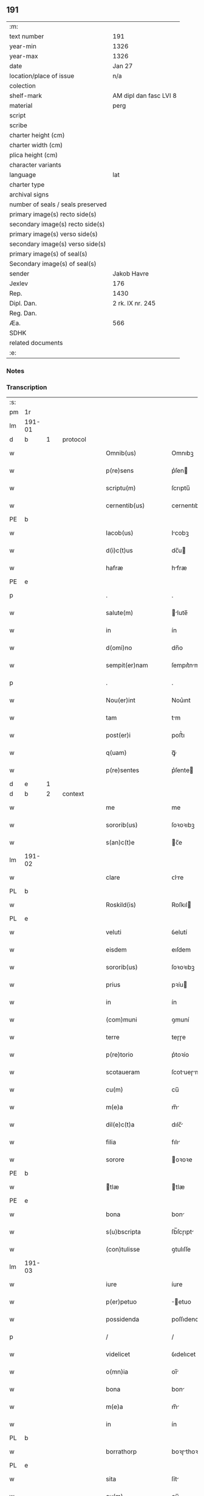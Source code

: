 ** 191

| :m:                               |                        |
| text number                       | 191                    |
| year-min                          | 1326                   |
| year-max                          | 1326                   |
| date                              | Jan 27                 |
| location/place of issue           | n/a                    |
| colection                         |                        |
| shelf-mark                        | AM dipl dan fasc LVI 8 |
| material                          | perg                   |
| script                            |                        |
| scribe                            |                        |
| charter height (cm)               |                        |
| charter width (cm)                |                        |
| plica height (cm)                 |                        |
| character variants                |                        |
| language                          | lat                    |
| charter type                      |                        |
| archival signs                    |                        |
| number of seals / seals preserved |                        |
| primary image(s) recto side(s)    |                        |
| secondary image(s) recto side(s)  |                        |
| primary image(s) verso side(s)    |                        |
| secondary image(s) verso side(s)  |                        |
| primary image(s) of seal(s)       |                        |
| Secondary image(s) of seal(s)     |                        |
| sender                            | Jakob Havre            |
| Jexlev                            | 176                    |
| Rep.                              | 1430                   |
| Dipl. Dan.                        | 2 rk. IX nr. 245       |
| Reg. Dan.                         |                        |
| Æa.                               | 566                    |
| SDHK                              |                        |
| related documents                 |                        |
| :e:                               |                        |

*** Notes


*** Transcription
| :s: |        |   |   |   |   |                   |               |   |   |   |   |     |   |   |   |        |          |          |  |    |    |    |    |
| pm  | 1r     |   |   |   |   |                   |               |   |   |   |   |     |   |   |   |        |          |          |  |    |    |    |    |
| lm  | 191-01 |   |   |   |   |                   |               |   |   |   |   |     |   |   |   |        |          |          |  |    |    |    |    |
| d  | b      | 1  |   | protocol  |   |                   |               |   |   |   |   |     |   |   |   |        |          |          |  |    |    |    |    |
| w   |        |   |   |   |   | Omnib(us)         | Omnıbꝫ        |   |   |   |   | lat |   |   |   | 191-01 | 1:protocol |          |  |    |    |    |    |
| w   |        |   |   |   |   | p(re)sens         | p͛ſen         |   |   |   |   | lat |   |   |   | 191-01 | 1:protocol |          |  |    |    |    |    |
| w   |        |   |   |   |   | scriptu(m)        | ſcrıptu̅       |   |   |   |   | lat |   |   |   | 191-01 | 1:protocol |          |  |    |    |    |    |
| w   |        |   |   |   |   | cernentib(us)     | cernentıbꝫ    |   |   |   |   | lat |   |   |   | 191-01 | 1:protocol |          |  |    |    |    |    |
| PE  | b      |   |   |   |   |                   |               |   |   |   |   |     |   |   |   |        |          |          |  |    |    |    |    |
| w   |        |   |   |   |   | Iacob(us)         | Icobꝫ        |   |   |   |   | lat |   |   |   | 191-01 | 1:protocol |          |  |2668|    |    |    |
| w   |        |   |   |   |   | d(i)c(t)us        | dc̅u          |   |   |   |   | lat |   |   |   | 191-01 | 1:protocol |          |  |2668|    |    |    |
| w   |        |   |   |   |   | hafræ             | hfræ         |   |   |   |   | dan |   |   |   | 191-01 | 1:protocol |          |  |2668|    |    |    |
| PE  | e      |   |   |   |   |                   |               |   |   |   |   |     |   |   |   |        |          |          |  |    |    |    |    |
| p   |        |   |   |   |   | .                 | .             |   |   |   |   | lat |   |   |   | 191-01 | 1:protocol |          |  |    |    |    |    |
| w   |        |   |   |   |   | salute(m)         | lute̅        |   |   |   |   | lat |   |   |   | 191-01 | 1:protocol |          |  |    |    |    |    |
| w   |        |   |   |   |   | in                | ín            |   |   |   |   | lat |   |   |   | 191-01 | 1:protocol |          |  |    |    |    |    |
| w   |        |   |   |   |   | d(omi)no          | dn̅o           |   |   |   |   | lat |   |   |   | 191-01 | 1:protocol |          |  |    |    |    |    |
| w   |        |   |   |   |   | sempit(er)nam     | ſempıt͛nm     |   |   |   |   | lat |   |   |   | 191-01 | 1:protocol |          |  |    |    |    |    |
| p   |        |   |   |   |   | .                 | .             |   |   |   |   | lat |   |   |   | 191-01 | 1:protocol |          |  |    |    |    |    |
| w   |        |   |   |   |   | Nou(er)int        | Nou͛ınt        |   |   |   |   | lat |   |   |   | 191-01 | 1:protocol |          |  |    |    |    |    |
| w   |        |   |   |   |   | tam               | tm           |   |   |   |   | lat |   |   |   | 191-01 | 1:protocol |          |  |    |    |    |    |
| w   |        |   |   |   |   | post(er)i         | poﬅ͛ı          |   |   |   |   | lat |   |   |   | 191-01 | 1:protocol |          |  |    |    |    |    |
| w   |        |   |   |   |   | q(uam)            | ꝙᷓ             |   |   |   |   | lat |   |   |   | 191-01 | 1:protocol |          |  |    |    |    |    |
| w   |        |   |   |   |   | p(re)sentes       | p͛ſente       |   |   |   |   | lat |   |   |   | 191-01 | 1:protocol |          |  |    |    |    |    |
| d  | e      | 1  |   |   |   |                   |               |   |   |   |   |     |   |   |   |        |          |          |  |    |    |    |    |
| d  | b      | 2  |   | context  |   |                   |               |   |   |   |   |     |   |   |   |        |          |          |  |    |    |    |    |
| w   |        |   |   |   |   | me                | me            |   |   |   |   | lat |   |   |   | 191-01 | 2:context |          |  |    |    |    |    |
| w   |        |   |   |   |   | sororib(us)       | ſoꝛoꝛıbꝫ      |   |   |   |   | lat |   |   |   | 191-01 | 2:context |          |  |    |    |    |    |
| w   |        |   |   |   |   | s(an)c(t)e        | c̅e           |   |   |   |   | lat |   |   |   | 191-01 | 2:context |          |  |    |    |    |    |
| lm  | 191-02 |   |   |   |   |                   |               |   |   |   |   |     |   |   |   |        |          |          |  |    |    |    |    |
| w   |        |   |   |   |   | clare             | ᴄlre         |   |   |   |   | lat |   |   |   | 191-02 | 2:context |          |  |    |    |    |    |
| PL  | b      |   |   |   |   |                   |               |   |   |   |   |     |   |   |   |        |          |          |  |    |    |    |    |
| w   |        |   |   |   |   | Roskild(is)       | Roſkıl       |   |   |   |   | lat |   |   |   | 191-02 | 2:context |          |  |    |    |2491|    |
| PL  | e      |   |   |   |   |                   |               |   |   |   |   |     |   |   |   |        |          |          |  |    |    |    |    |
| w   |        |   |   |   |   | veluti            | ỽelutí        |   |   |   |   | lat |   |   |   | 191-02 | 2:context |          |  |    |    |    |    |
| w   |        |   |   |   |   | eisdem            | eıſdem        |   |   |   |   | lat |   |   |   | 191-02 | 2:context |          |  |    |    |    |    |
| w   |        |   |   |   |   | sororib(us)       | ſoꝛoꝛıbꝫ      |   |   |   |   | lat |   |   |   | 191-02 | 2:context |          |  |    |    |    |    |
| w   |        |   |   |   |   | prius             | pꝛíu         |   |   |   |   | lat |   |   |   | 191-02 | 2:context |          |  |    |    |    |    |
| w   |        |   |   |   |   | in                | ín            |   |   |   |   | lat |   |   |   | 191-02 | 2:context |          |  |    |    |    |    |
| w   |        |   |   |   |   | (com)muni         | ꝯmuní         |   |   |   |   | lat |   |   |   | 191-02 | 2:context |          |  |    |    |    |    |
| w   |        |   |   |   |   | terre             | teɼɼe         |   |   |   |   | lat |   |   |   | 191-02 | 2:context |          |  |    |    |    |    |
| w   |        |   |   |   |   | p(re)torio        | p͛toꝛío        |   |   |   |   | lat |   |   |   | 191-02 | 2:context |          |  |    |    |    |    |
| w   |        |   |   |   |   | scotaueram        | ſcotueɼm    |   |   |   |   | lat |   |   |   | 191-02 | 2:context |          |  |    |    |    |    |
| w   |        |   |   |   |   | cu(m)             | cu̅            |   |   |   |   | lat |   |   |   | 191-02 | 2:context |          |  |    |    |    |    |
| w   |        |   |   |   |   | m(e)a             | m̅            |   |   |   |   | lat |   |   |   | 191-02 | 2:context |          |  |    |    |    |    |
| w   |        |   |   |   |   | dil(e)c(t)a       | dılc̅         |   |   |   |   | lat |   |   |   | 191-02 | 2:context |          |  |    |    |    |    |
| w   |        |   |   |   |   | filia             | fılı         |   |   |   |   | lat |   |   |   | 191-02 | 2:context |          |  |    |    |    |    |
| w   |        |   |   |   |   | sorore            | oꝛoꝛe        |   |   |   |   | lat |   |   |   | 191-02 | 2:context |          |  |    |    |    |    |
| PE  | b      |   |   |   |   |                   |               |   |   |   |   |     |   |   |   |        |          |          |  |    |    |    |    |
| w   |        |   |   |   |   | tlæ              | tlæ          |   |   |   |   | lat |   |   |   | 191-02 | 2:context |          |  |2669|    |    |    |
| PE  | e      |   |   |   |   |                   |               |   |   |   |   |     |   |   |   |        |          |          |  |    |    |    |    |
| w   |        |   |   |   |   | bona              | bon          |   |   |   |   | lat |   |   |   | 191-02 | 2:context |          |  |    |    |    |    |
| w   |        |   |   |   |   | s(u)bscripta      | ſb̅ſcɼıpt     |   |   |   |   | lat |   |   |   | 191-02 | 2:context |          |  |    |    |    |    |
| w   |        |   |   |   |   | (con)tulisse      | ꝯtulıſſe      |   |   |   |   | lat |   |   |   | 191-02 | 2:context |          |  |    |    |    |    |
| lm  | 191-03 |   |   |   |   |                   |               |   |   |   |   |     |   |   |   |        |          |          |  |    |    |    |    |
| w   |        |   |   |   |   | iure              | íure          |   |   |   |   | lat |   |   |   | 191-03 | 2:context |          |  |    |    |    |    |
| w   |        |   |   |   |   | p(er)petuo        | ̲etuo         |   |   |   |   | lat |   |   |   | 191-03 | 2:context |          |  |    |    |    |    |
| w   |        |   |   |   |   | possidenda        | poſſıdend    |   |   |   |   | lat |   |   |   | 191-03 | 2:context |          |  |    |    |    |    |
| p   |        |   |   |   |   | /                 | /             |   |   |   |   | lat |   |   |   | 191-03 | 2:context |          |  |    |    |    |    |
| w   |        |   |   |   |   | videlicet         | ỽıdelıcet     |   |   |   |   | lat |   |   |   | 191-03 | 2:context |          |  |    |    |    |    |
| w   |        |   |   |   |   | o(mn)ia           | oı̅           |   |   |   |   | lat |   |   |   | 191-03 | 2:context |          |  |    |    |    |    |
| w   |        |   |   |   |   | bona              | bon          |   |   |   |   | lat |   |   |   | 191-03 | 2:context |          |  |    |    |    |    |
| w   |        |   |   |   |   | m(e)a             | m̅            |   |   |   |   | lat |   |   |   | 191-03 | 2:context |          |  |    |    |    |    |
| w   |        |   |   |   |   | in                | ín            |   |   |   |   | lat |   |   |   | 191-03 | 2:context |          |  |    |    |    |    |
| PL  | b      |   |   |   |   |                   |               |   |   |   |   |     |   |   |   |        |          |          |  |    |    |    |    |
| w   |        |   |   |   |   | borrathorp        | boꝛɼthoꝛp    |   |   |   |   | dan |   |   |   | 191-03 | 2:context |          |  |    |    |2490|    |
| PL  | e      |   |   |   |   |                   |               |   |   |   |   |     |   |   |   |        |          |          |  |    |    |    |    |
| w   |        |   |   |   |   | sita              | ſít          |   |   |   |   | lat |   |   |   | 191-03 | 2:context |          |  |    |    |    |    |
| w   |        |   |   |   |   | cu(m)             | cu̅            |   |   |   |   | lat |   |   |   | 191-03 | 2:context |          |  |    |    |    |    |
| w   |        |   |   |   |   | suis              | ſuı          |   |   |   |   | lat |   |   |   | 191-03 | 2:context |          |  |    |    |    |    |
| w   |        |   |   |   |   | p(er)tine(n)tiis  | p̲tíne̅tíí     |   |   |   |   | lat |   |   |   | 191-03 | 2:context |          |  |    |    |    |    |
| w   |        |   |   |   |   | in                | ín            |   |   |   |   | lat |   |   |   | 191-03 | 2:context |          |  |    |    |    |    |
| w   |        |   |   |   |   | myerlshæ(re)t     | yerlhæ͛t     |   |   |   |   | dan |   |   |   | 191-03 | 2:context |          |  |    |    |    |    |
| p   |        |   |   |   |   | /                 | /             |   |   |   |   | lat |   |   |   | 191-03 | 2:context |          |  |    |    |    |    |
| w   |        |   |   |   |   | tredecim          | tɼedecí      |   |   |   |   | lat |   |   |   | 191-03 | 2:context |          |  |    |    |    |    |
| w   |        |   |   |   |   | s(cilicet)        | ..           |   |   |   |   | lat |   |   |   | 191-03 | 2:context |          |  |    |    |    |    |
| w   |        |   |   |   |   | solidor(um)       | ſolıdoꝝ       |   |   |   |   | lat |   |   |   | 191-03 | 2:context |          |  |    |    |    |    |
| w   |        |   |   |   |   | i(n)              | ı̅             |   |   |   |   | lat |   |   |   | 191-03 | 2:context |          |  |    |    |    |    |
| w   |        |   |   |   |   | censu             | cenſu         |   |   |   |   | lat |   |   |   | 191-03 | 2:context |          |  |    |    |    |    |
| p   |        |   |   |   |   | .                 | .             |   |   |   |   | lat |   |   |   | 191-03 | 2:context |          |  |    |    |    |    |
| w   |        |   |   |   |   | Item              | Ite          |   |   |   |   | lat |   |   |   | 191-03 | 2:context |          |  |    |    |    |    |
| w   |        |   |   |   |   | i(n)              | ı̅             |   |   |   |   | lat |   |   |   | 191-03 | 2:context |          |  |    |    |    |    |
| lm  | 191-04 |   |   |   |   |                   |               |   |   |   |   |     |   |   |   |        |          |          |  |    |    |    |    |
| w   |        |   |   |   |   | byæuærscoghæ(re)t | byæuærſcoghæ͛t |   |   |   |   | dan |   |   |   | 191-04 | 2:context |          |  |    |    |    |    |
| w   |        |   |   |   |   | curiam            | cuɼím        |   |   |   |   | lat |   |   |   | 191-04 | 2:context |          |  |    |    |    |    |
| w   |        |   |   |   |   | m(e)am            | m̅m           |   |   |   |   | lat |   |   |   | 191-04 | 2:context |          |  |    |    |    |    |
| w   |        |   |   |   |   | in                | ín            |   |   |   |   | lat |   |   |   | 191-04 | 2:context |          |  |    |    |    |    |
| PL  | b      |   |   |   |   |                   |               |   |   |   |   |     |   |   |   |        |          |          |  |    |    |    |    |
| w   |        |   |   |   |   | gøterlef          | gøteɼlef      |   |   |   |   | dan |   |   |   | 191-04 | 2:context |          |  |    |    |2489|    |
| PL  | e      |   |   |   |   |                   |               |   |   |   |   |     |   |   |   |        |          |          |  |    |    |    |    |
| w   |        |   |   |   |   | cu(m)             | cu̅            |   |   |   |   | lat |   |   |   | 191-04 | 2:context |          |  |    |    |    |    |
| w   |        |   |   |   |   | o(mn)ib(us)       | o̅ıbꝫ          |   |   |   |   | lat |   |   |   | 191-04 | 2:context |          |  |    |    |    |    |
| w   |        |   |   |   |   | suis              | ſuí          |   |   |   |   | lat |   |   |   | 191-04 | 2:context |          |  |    |    |    |    |
| w   |        |   |   |   |   | p(er)tinenciis    | p̲tínencíí    |   |   |   |   | lat |   |   |   | 191-04 | 2:context |          |  |    |    |    |    |
| w   |        |   |   |   |   | ad                | d            |   |   |   |   | lat |   |   |   | 191-04 | 2:context |          |  |    |    |    |    |
| w   |        |   |   |   |   | orie(n)te(m)      | oꝛıe̅te̅        |   |   |   |   | lat |   |   |   | 191-04 | 2:context |          |  |    |    |    |    |
| w   |        |   |   |   |   | platee            | platee        |   |   |   |   | lat |   |   |   | 191-04 | 2:context |          |  |    |    |    |    |
| w   |        |   |   |   |   | sitam             | ſítam         |   |   |   |   | lat |   |   |   | 191-04 | 2:context |          |  |    |    |    |    |
| p   |        |   |   |   |   | ./                | ./            |   |   |   |   | lat |   |   |   | 191-04 | 2:context |          |  |    |    |    |    |
| w   |        |   |   |   |   | dimidie           | dímídıe       |   |   |   |   | lat |   |   |   | 191-04 | 2:context |          |  |    |    |    |    |
| w   |        |   |   |   |   | marce             | mrce         |   |   |   |   | lat |   |   |   | 191-04 | 2:context |          |  |    |    |    |    |
| w   |        |   |   |   |   | in                | ín            |   |   |   |   | lat |   |   |   | 191-04 | 2:context |          |  |    |    |    |    |
| w   |        |   |   |   |   | censu             | cenſu         |   |   |   |   | lat |   |   |   | 191-04 | 2:context |          |  |    |    |    |    |
| p   |        |   |   |   |   | .                 | .             |   |   |   |   | lat |   |   |   | 191-04 | 2:context |          |  |    |    |    |    |
| w   |        |   |   |   |   | q(uam)            | ꝙ            |   |   |   |   | lat |   |   |   | 191-04 | 2:context |          |  |    |    |    |    |
| w   |        |   |   |   |   | curiam            | curı        |   |   |   |   | lat |   |   |   | 191-04 | 2:context |          |  |    |    |    |    |
| lm  | 191-05 |   |   |   |   |                   |               |   |   |   |   |     |   |   |   |        |          |          |  |    |    |    |    |
| w   |        |   |   |   |   | ante              | nte          |   |   |   |   | lat |   |   |   | 191-05 | 2:context |          |  |    |    |    |    |
| w   |        |   |   |   |   | festu(m)          | feﬅu̅          |   |   |   |   | lat |   |   |   | 191-05 | 2:context |          |  |    |    |    |    |
| w   |        |   |   |   |   | s(an)c(t)i        | c̅ı           |   |   |   |   | lat |   |   |   | 191-05 | 2:context |          |  |    |    |    |    |
| w   |        |   |   |   |   | Olaui             | Oluı         |   |   |   |   | lat |   |   |   | 191-05 | 2:context |          |  |    |    |    |    |
| w   |        |   |   |   |   | m(a)r(tir)is      | mr̅ı          |   |   |   |   | lat |   |   |   | 191-05 | 2:context |          |  |    |    |    |    |
| w   |        |   |   |   |   | me                | me            |   |   |   |   | lat |   |   |   | 191-05 | 2:context |          |  |    |    |    |    |
| w   |        |   |   |   |   | edificaturu(m)    | edıfícturu̅   |   |   |   |   | lat |   |   |   | 191-05 | 2:context |          |  |    |    |    |    |
| w   |        |   |   |   |   | obligo            | oblıgo        |   |   |   |   | lat |   |   |   | 191-05 | 2:context |          |  |    |    |    |    |
| w   |        |   |   |   |   | p(er)             | p̲             |   |   |   |   | lat |   |   |   | 191-05 | 2:context |          |  |    |    |    |    |
| w   |        |   |   |   |   | p(re)sentes       | p͛ſente       |   |   |   |   | lat |   |   |   | 191-05 | 2:context |          |  |    |    |    |    |
| p   |        |   |   |   |   | .                 | .             |   |   |   |   | lat |   |   |   | 191-05 | 2:context |          |  |    |    |    |    |
| d  | e      | 2  |   |   |   |                   |               |   |   |   |   |     |   |   |   |        |          |          |  |    |    |    |    |
| d  | b      | 3  |   | eschatocol  |   |                   |               |   |   |   |   |     |   |   |   |        |          |          |  |    |    |    |    |
| w   |        |   |   |   |   | In                | In            |   |   |   |   | lat |   |   |   | 191-05 | 3:eschatocol |          |  |    |    |    |    |
| w   |        |   |   |   |   | cui(us)           | cuıꝰ          |   |   |   |   | lat |   |   |   | 191-05 | 3:eschatocol |          |  |    |    |    |    |
| w   |        |   |   |   |   | rei               | ɼeí           |   |   |   |   | lat |   |   |   | 191-05 | 3:eschatocol |          |  |    |    |    |    |
| w   |        |   |   |   |   | testimo(nium)     | teﬅímoͫ        |   |   |   |   | lat |   |   |   | 191-05 | 3:eschatocol |          |  |    |    |    |    |
| w   |        |   |   |   |   | sigillu(m)        | ıgıllu̅       |   |   |   |   | lat |   |   |   | 191-05 | 3:eschatocol |          |  |    |    |    |    |
| w   |        |   |   |   |   | meu(m)            | meu̅           |   |   |   |   | lat |   |   |   | 191-05 | 3:eschatocol |          |  |    |    |    |    |
| w   |        |   |   |   |   | (et)              |              |   |   |   |   | lat |   |   |   | 191-05 | 3:eschatocol |          |  |    |    |    |    |
| w   |        |   |   |   |   | sigilla           | ıgıll       |   |   |   |   | lat |   |   |   | 191-05 | 3:eschatocol |          |  |    |    |    |    |
| w   |        |   |   |   |   | ven(er)ab(i)lium  | ỽena͛b̅lıu     |   |   |   |   | lat |   |   |   | 191-05 | 3:eschatocol |          |  |    |    |    |    |
| w   |        |   |   |   |   | uiror(um)         | uíroꝝ         |   |   |   |   | lat |   |   |   | 191-05 | 3:eschatocol |          |  |    |    |    |    |
| w   |        |   |   |   |   | d(omi)nor(um)     | dn̅oꝝ          |   |   |   |   | lat |   |   |   | 191-05 | 3:eschatocol |          |  |    |    |    |    |
| lm  | 191-06 |   |   |   |   |                   |               |   |   |   |   |     |   |   |   |        |          |          |  |    |    |    |    |
| w   |        |   |   |   |   | canonicor(um)     | cnonícoꝝ     |   |   |   |   | lat |   |   |   | 191-06 | 3:eschatocol |          |  |    |    |    |    |
| PL  | b      |   |   |   |   |                   |               |   |   |   |   |     |   |   |   |        |          |          |  |    |    |    |    |
| w   |        |   |   |   |   | roskilden(sium)   | ʀoſkılden͛     |   |   |   |   | lat |   |   |   | 191-06 | 3:eschatocol |          |  |    |    |2488|    |
| PL  | e      |   |   |   |   |                   |               |   |   |   |   |     |   |   |   |        |          |          |  |    |    |    |    |
| p   |        |   |   |   |   | .                 | .             |   |   |   |   | lat |   |   |   | 191-06 | 3:eschatocol |          |  |    |    |    |    |
| w   |        |   |   |   |   | videlicet         | ỽıdelícet     |   |   |   |   | lat |   |   |   | 191-06 | 3:eschatocol |          |  |    |    |    |    |
| PE  | b      |   |   |   |   |                   |               |   |   |   |   |     |   |   |   |        |          |          |  |    |    |    |    |
| w   |        |   |   |   |   | skyelm            | kyelm        |   |   |   |   | lat |   |   |   | 191-06 | 3:eschatocol |          |  |2671|    |    |    |
| PE  | e      |   |   |   |   |                   |               |   |   |   |   |     |   |   |   |        |          |          |  |    |    |    |    |
| w   |        |   |   |   |   | p(re)positi       | ͛oſítí        |   |   |   |   | lat |   |   |   | 191-06 | 3:eschatocol |          |  |    |    |    |    |
| w   |        |   |   |   |   | (et)              |              |   |   |   |   | lat |   |   |   | 191-06 | 3:eschatocol |          |  |    |    |    |    |
| PE  | b      |   |   |   |   |                   |               |   |   |   |   |     |   |   |   |        |          |          |  |    |    |    |    |
| w   |        |   |   |   |   | petri             | petrí         |   |   |   |   | lat |   |   |   | 191-06 | 3:eschatocol |          |  |2670|    |    |    |
| PE  | e      |   |   |   |   |                   |               |   |   |   |   |     |   |   |   |        |          |          |  |    |    |    |    |
| w   |        |   |   |   |   | Archydyaconi      | rchydyconí  |   |   |   |   | lat |   |   |   | 191-06 | 3:eschatocol |          |  |    |    |    |    |
| p   |        |   |   |   |   | .                 | .             |   |   |   |   | lat |   |   |   | 191-06 | 3:eschatocol |          |  |    |    |    |    |
| w   |        |   |   |   |   | n(ec)             | nͨ             |   |   |   |   | lat |   |   |   | 191-06 | 3:eschatocol |          |  |    |    |    |    |
| w   |        |   |   |   |   | no(n)             | no̅            |   |   |   |   | lat |   |   |   | 191-06 | 3:eschatocol |          |  |    |    |    |    |
| w   |        |   |   |   |   | (et)              |              |   |   |   |   | lat |   |   |   | 191-06 | 3:eschatocol |          |  |    |    |    |    |
| PE  | b      |   |   |   |   |                   |               |   |   |   |   |     |   |   |   |        |          |          |  |    |    |    |    |
| w   |        |   |   |   |   | stigoti           | ﬅígotí        |   |   |   |   | lat |   |   |   | 191-06 | 3:eschatocol |          |  |2672|    |    |    |
| PE  | e      |   |   |   |   |                   |               |   |   |   |   |     |   |   |   |        |          |          |  |    |    |    |    |
| w   |        |   |   |   |   | p(re)d(i)c(t)e    | p͛dc̅e          |   |   |   |   | lat |   |   |   | 191-06 | 3:eschatocol |          |  |    |    |    |    |
| w   |        |   |   |   |   | filie             | fılíe         |   |   |   |   | lat |   |   |   | 191-06 | 3:eschatocol |          |  |    |    |    |    |
| w   |        |   |   |   |   | mee               | mee           |   |   |   |   | lat |   |   |   | 191-06 | 3:eschatocol |          |  |    |    |    |    |
| w   |        |   |   |   |   | auunc(u)li        | uuncl̅ı       |   |   |   |   | lat |   |   |   | 191-06 | 3:eschatocol |          |  |    |    |    |    |
| w   |        |   |   |   |   | p(re)sentib(us)   | p͛ſentıbꝫ      |   |   |   |   | lat |   |   |   | 191-06 | 3:eschatocol |          |  |    |    |    |    |
| w   |        |   |   |   |   | s(un)t            | ﬅ͛             |   |   |   |   | lat |   |   |   | 191-06 | 3:eschatocol |          |  |    |    |    |    |
| w   |        |   |   |   |   | appe(n)sa         | e̅ſ         |   |   |   |   | lat |   |   |   | 191-06 | 3:eschatocol |          |  |    |    |    |    |
| lm  | 191-07 |   |   |   |   |                   |               |   |   |   |   |     |   |   |   |        |          |          |  |    |    |    |    |
| w   |        |   |   |   |   | Datu(m)           | Dtu̅          |   |   |   |   | lat |   |   |   | 191-07 | 3:eschatocol |          |  |    |    |    |    |
| w   |        |   |   |   |   | anno              | nno          |   |   |   |   | lat |   |   |   | 191-07 | 3:eschatocol |          |  |    |    |    |    |
| w   |        |   |   |   |   | d(omi)ni          | dn̅ı           |   |   |   |   | lat |   |   |   | 191-07 | 3:eschatocol |          |  |    |    |    |    |
| n   |        |   |   |   |   | mͦ                 | ͦ             |   |   |   |   | lat |   |   |   | 191-07 | 3:eschatocol |          |  |    |    |    |    |
| p   |        |   |   |   |   | .                 | .             |   |   |   |   | lat |   |   |   | 191-07 | 3:eschatocol |          |  |    |    |    |    |
| n   |        |   |   |   |   | cccͦ               | ᴄᴄͦᴄ           |   |   |   |   | lat |   |   |   | 191-07 | 3:eschatocol |          |  |    |    |    |    |
| p   |        |   |   |   |   | .                 | .             |   |   |   |   | lat |   |   |   | 191-07 | 3:eschatocol |          |  |    |    |    |    |
| n   |        |   |   |   |   | xxͦvͦi              | xxͦvͦı          |   |   |   |   | lat |   |   |   | 191-07 | 3:eschatocol |          |  |    |    |    |    |
| p   |        |   |   |   |   | .                 | .             |   |   |   |   | lat |   |   |   | 191-07 | 3:eschatocol |          |  |    |    |    |    |
| w   |        |   |   |   |   | in                | ın            |   |   |   |   | lat |   |   |   | 191-07 | 3:eschatocol |          |  |    |    |    |    |
| w   |        |   |   |   |   | crastino          | cɼﬅíno       |   |   |   |   | lat |   |   |   | 191-07 | 3:eschatocol |          |  |    |    |    |    |
| w   |        |   |   |   |   | post              | poﬅ           |   |   |   |   | lat |   |   |   | 191-07 | 3:eschatocol |          |  |    |    |    |    |
| w   |        |   |   |   |   | d(omi)nicam       | dn̅ícm        |   |   |   |   | lat |   |   |   | 191-07 | 3:eschatocol |          |  |    |    |    |    |
| w   |        |   |   |   |   | sexagesime        | ſexgeſíme    |   |   |   |   | lat |   |   |   | 191-07 | 3:eschatocol |          |  |    |    |    |    |
| p   |        |   |   |   |   | .                 | .             |   |   |   |   | lat |   |   |   | 191-07 | 3:eschatocol |          |  |    |    |    |    |
| d  | e      | 3  |   |   |   |                   |               |   |   |   |   |     |   |   |   |        |          |          |  |    |    |    |    |
| :e: |        |   |   |   |   |                   |               |   |   |   |   |     |   |   |   |        |          |          |  |    |    |    |    |